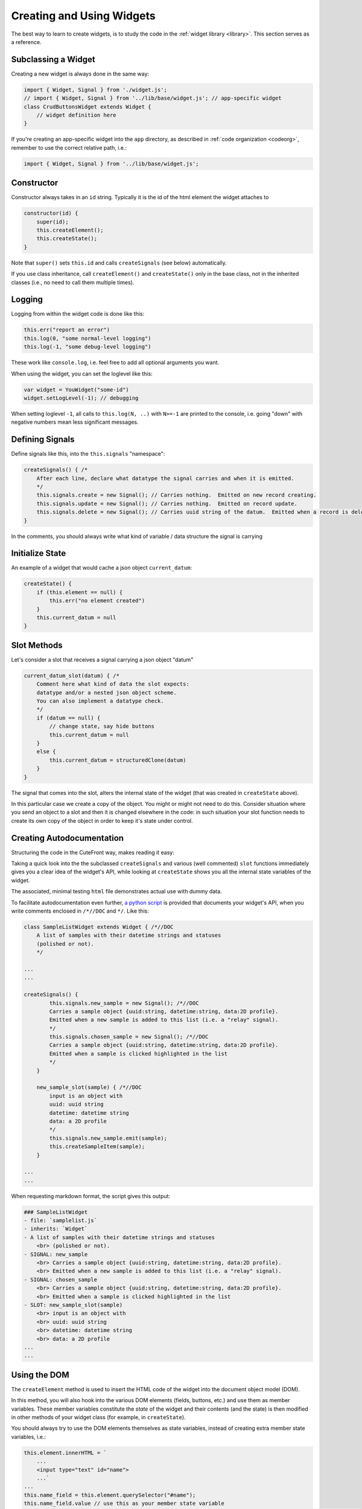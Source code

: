  
.. _creating:

Creating and Using Widgets
==========================

The best way to learn to create widgets, is to study the code in
the :ref:`widget library <library>`.  This section serves as a reference.

Subclassing a Widget
--------------------

Creating a new widget is always done in the same way:

.. code:: javascript

    import { Widget, Signal } from './widget.js';
    // import { Widget, Signal } from '../lib/base/widget.js'; // app-specific widget
    class CrudButtonsWidget extends Widget {
        // widget definition here
    }

If you're creating an app-specific widget into the ``app`` directory,
as described in :ref:`code organization <codeorg>`, remember to
use the correct relative path, i.e.:

.. code:: javascript

    import { Widget, Signal } from '../lib/base/widget.js';

Constructor
-----------

Constructor always takes in an ``id`` string.  Typically it is the id of the html element
the widget attaches to

.. code:: javascript

    constructor(id) {
        super(id);
        this.createElement();
        this.createState();
    }

Note that ``super()`` sets ``this.id`` and 
calls ``createSignals`` (see below) automatically.

If you use class inheritance, call ``createElement()`` and
``createState()`` only in the base class, not in the inherited classes
(i.e., no need to call them multiple times).

Logging
-------

Logging from within the widget code is done like this:

.. code:: javascript

    this.err("report an error")
    this.log(0, "some normal-level logging")
    this.log(-1, "some debug-level logging")

These work like ``console.log``, i.e. feel free to add all optional arguments you want.

When using the widget, you can set the loglevel like this:

.. code:: javascript

    var widget = YouWidget("some-id")
    widget.setLogLevel(-1); // debugging

When setting loglevel ``-1``, all calls to ``this.log(N, ..)``  with ``N>=-1`` are printed to the console, i.e.
going "down" with negative numbers mean less significant messages.

Defining Signals
----------------

Define signals like this, into the ``this.signals`` "namespace":

.. code:: javascript

    createSignals() { /*
        After each line, declare what datatype the signal carries and when it is emitted.
        */
        this.signals.create = new Signal(); // Carries nothing.  Emitted on new record creating.
        this.signals.update = new Signal(); // Carries nothing.  Emitted on record update.
        this.signals.delete = new Signal(); // Carries uuid string of the datum.  Emitted when a record is deleted
    }

In the comments, you should always write what kind of variable / data structure the signal is carrying

Initialize State
----------------

An example of a widget that would cache a json object ``current_datum``:

.. code:: javascript

    createState() {
        if (this.element == null) {
            this.err("no element created")
        }
        this.current_datum = null
    }

Slot Methods
------------

Let's consider a slot that receives a signal carrying a json object "datum"

.. code:: javascript

    current_datum_slot(datum) { /*
        Comment here what kind of data the slot expects:
        datatype and/or a nested json object scheme.
        You can also implement a datatype check.
        */
        if (datum == null) {
            // change state, say hide buttons
            this.current_datum = null
        }
        else {
            this.current_datum = structuredClone(datum)
        }
    }

The signal that comes into the slot, alters the internal state of the
widget (that was created in ``createState`` above).

In this particular case we create a copy of the object.  You might or might not need
to do this.  Consider situation where you send an object to a slot and then it is changed
elsewhere in the code: in such situation your slot function needs to create its own copy 
of the object in order to keep it's state under control.

.. _docstrings:

Creating Autodocumentation
--------------------------

Structuring the code in the CuteFront way, makes reading it easy:

Taking a quick look into the the subclassed ``createSignals`` and
various (well commented) ``slot`` functions immediately gives you a clear
idea of the widget's API, while looking at ``createState`` shows you all the 
internal state variables of the widget.

The associated, minimal testing ``html`` file demonstrates actual use with
dummy data.

To facilitate autodocumentation even further, `a python script <https://github.com/elsampsa/cutefront/blob/main/script/docextract.py>`_ 
is provided that documents your widget's API, when you write comments enclosed in ``/*//DOC`` and ``*/``.  Like this:

.. code:: javascript

    class SampleListWidget extends Widget { /*//DOC
        A list of samples with their datetime strings and statuses 
        (polished or not).
        */

    ...
    ...

    createSignals() {
            this.signals.new_sample = new Signal(); /*//DOC 
            Carries a sample object {uuid:string, datetime:string, data:2D profile}.  
            Emitted when a new sample is added to this list (i.e. a "relay" signal).
            */
            this.signals.chosen_sample = new Signal(); /*//DOC 
            Carries a sample object {uuid:string, datetime:string, data:2D profile}.
            Emitted when a sample is clicked highlighted in the list
            */
        }

        new_sample_slot(sample) { /*//DOC
            input is an object with
            uuid: uuid string
            datetime: datetime string
            data: a 2D profile
            */
            this.signals.new_sample.emit(sample);
            this.createSampleItem(sample);
        }

    ...
    ...

When requesting markdown format, the script gives this output:

.. code:: text

    ### SampleListWidget
    - file: `samplelist.js`
    - inherits: `Widget`
    - A list of samples with their datetime strings and statuses
        <br> (polished or not).
    - SIGNAL: new_sample
        <br> Carries a sample object {uuid:string, datetime:string, data:2D profile}.
        <br> Emitted when a new sample is added to this list (i.e. a "relay" signal).
    - SIGNAL: chosen_sample
        <br> Carries a sample object {uuid:string, datetime:string, data:2D profile}.
        <br> Emitted when a sample is clicked highlighted in the list
    - SLOT: new_sample_slot(sample)
        <br> input is an object with
        <br> uuid: uuid string
        <br> datetime: datetime string
        <br> data: a 2D profile
    ...
    ...

Using the DOM
-------------

.. _createelement:

The ``createElement`` method is used to insert the HTML code of the widget into the 
document object model (DOM).  

In this method, you will also hook into the various DOM elements (fields, buttons, etc.)
and use them as member variables.  These member variables constitute the *state* of the widget
and their contents (and the state) is then modified in other methods of your widget class
(for example, in ``createState``).

You should always try to use the DOM elements themselves as state variables, instead of creating
extra member state variables, i.e.:

.. code:: javascript

    this.element.innerHTML = `
        ...
        <input type="text" id="name">
        ...`
    ...
    this.name_field = this.element.querySelector("#name");
    this.name_field.value // use this as your member state variable
    // don't create an extra this.name string variable that you need to synchronize with this.name_field.value

``createElement`` is the most "nasty" part of your widget you need to write (who wants to write HTML and
manipulate it programmatically), but fortunately, it can be done to great extent using :ref:`AI assistants <chatgpt>`.

``createElement`` should always start the same way:

.. code:: javascript

    createElement() {
        this.element = document.getElementById(this.id)
        if (this.element == null) {
            this.err("could not find element with id", this.id)
            return
        }
        // create child elements to this.element
        // attach callbacks to signals, etc.
    }


Creating new child elements for ``this.element`` is most conveniently done like this:

.. code:: javascript

    this.element.innerHTML=`
    <thead>
    </thead>
    <tbody>
    </tbody>
    `

Where we have created table header and table body child elements under ``this.element``

Then accessing *those* elements, you can continue like this:

.. code:: javascript

    this.thead = this.element.getElementsByTagName("thead").item(0)
    this.body = this.element.getElementsByTagName("tbody").item(0)

Or access them on a per-class basis:

.. code:: javascript

    this.some_element = this.element.getElementsByClassName("some-class")[0]

Or access them consecutively:

.. code:: javascript

    this.some_element = this.element.children[0]

Alternatively, you can create them in js, and then attach as children to
``this.element``:

.. code:: javascript

    this.thead = document.createElement("thread")
    this.element.appendChild(this.thread)

Setting the css classes:

.. code:: javascript

    this.some_element.className="bg-black whatever"
    this.some_element.classList.add("anotherclass");
    this.some_element.classList.remove("anotherclass");

Assuming you have created a button element ``this.alert_button`` in ``createElement`` 
method, and want to call a method named ``internalMethod`` in your widget when a button is
clicked, you would do this in ``createElement``:

.. code:: javascript

    this.alert_button.onclick = (event) => { // CORRECT
        this.internalMethod()
    }

However, NOT like this:

.. code:: javascript

    this.alert_button.onclick =  this.internalMethod // WRONG WRONG WRONG

i.e. *always* define a lambda function.

In the former case, ``this`` refers correctly to the present widget object
instance while in the latter case ``this`` will become foobar.  Please see below
for the pitfalls with ``this``.


Emitting Signals
----------------

Emitting signals from within your widget is as simple as:

.. code:: javascript

    this.signals.signal_name.emit(variable)

Where ``variable`` is whatever (typically a json object) you want to
carry with the signal and what the corresponding receiving slot (in another widget)
knows how to handle.

Many times you just send nothing with the signal, i.e. like this:

.. code:: javascript

    this.signals.signal_name.emit()

If you want to emit a signal directly from an html element callback, this is the correct
way to do it (see previous subsection and the "The Trouble with This" subsection below):

.. code:: javascript

    this.some_button.onclick = (event) => {
        this.signals.signal_name.emit(variable);
    }


Connecting Signals
------------------

Considering two widget instances, ``from_widget`` and ``to_widget``, connecting
a signal from the former to a slot of the latter, is done like this:

.. code:: javascript

    from_widget.signals.signal_name.connect(
        to_widget.slot_name.bind(to_widget));

Let's recap that:

.. code:: javascript

    FROM.signals.signal_name.connect(
        TO.slot_name.bind(TO));

What is that ``bind`` and why ``TO`` is repeated?  This has to do with
the curiosities of ``this`` in javascript (see below).

You might also want to pass the signal through a lambda function, in order
to do something more than just to connect it directly to a slot:

.. code:: javascript

    from_widget.signals.signal_name.connect(
        (par) => {
            // do more stuff
            console.log("signal sending par", par);
            to_widget.slot_name.bind(to_widget)(par)
        }
    )


Create test HTML
----------------

Each widget should always be accompanied with corresponding, minimal test html file.  This html file
can then be opened in the :ref:`plainfile development environment <plainfile>`.

It can also be used for automatic testing, with selenium and the like.

Let's suppose you have:

- Defined ``MyWidget`` in file ``mywidget.js`` in the :ref:`app directory <codeorg>`
- ``MyWidget`` has only one signal named ``ping``

An example corresponding ``mywidget.html`` test html is below.  For app-specific widgets, you would
place it in the ``app`` folder.  Again, be carefull with the ``<link href=..>`` to set the correct path for
css inclusion and with ``<script src=..>`` for javascript inclusion, depending on your 
:ref:`code organization scheme <codeorg>`.

.. code:: html

    <!doctype html>
    <html lang="en">
    <head>
    <meta charset="utf-8">
    <title>Widget Test</title>
    <!-- for app-specific widgets: -->
    <link href="../lib/bootstrap-5.2.3-dist/css/bootstrap.min.css" rel="stylesheet">
    </head>
    <body>

    <div id="test-element" class=""></div>
    <button id="test-button">test something</button>

    </body>
    <!-- for app-specific widgets: -->
    <script src="../lib/bootstrap-5.2.3-dist/js/bootstrap.bundle.min.js"></script>
    <script type="module">
    /* // define mock data if you need that
    var data = [
    ];
    */
    import { DummyWidget } from '../lib/base/widget.js'; // for app-specific widgets
    import { MyWidget } from './mywidget.js';
    var dummy_widget = new DummyWidget();
    var widget = new MyWidget("test-element");
    widget.setLogLevel(-1); // debugging

    // connect your widget's signals to the DummyWidget
    widget.signals.ping.connect(
        dummy_widget.slot.bind(dummy_widget) // simply dumps the signal data to the console
    );

    // test your slots by calling directly
    // widget.some_slot();

    let button = document.getElementById("test-button");

    // or test your slot interactively
    button.onclick = () => {
        widget.some_slot();
    };

    </script>


.. _this_problem:

The Trouble with "this"
-----------------------

Javascript's ``this`` object is not, unfortunately completely equivalent 
to python's ``self`` object, but a much more 
`tedious thing <https://developer.mozilla.org/en-US/docs/Web/JavaScript/Reference/Operators/this>`_

When called inside an object instance's member function ``this`` refers
to the current object (like in Python).  However, if the member function is
passed to another function, ``this`` context changes and refers to the another
function instead - in order to avoid this, use lambda functions to define signal
callbacks (as suggested above).

``this`` can be bound explicitly to the current object with
`bind <https://developer.mozilla.org/en-US/docs/Web/JavaScript/Reference/Global_Objects/Function/bind>`_.
This is used when connecting signals to slots as discussed above.

As a rule of thumb, always when passing an object member function as a parameter,
always use ``bind``.  When creating callbacks in object methods, 
always define a local lambda function.


Parent / Child Widget Structures
--------------------------------

In some cases, widgets should instantiate other widgets (child widgets).

A typical case is a widget that implements a list of items (say, a list of cards, each card having several fields corresponding to some data).

Say, you would have ``YourListWidget`` (parent) that instantiates and caches several ``YourListItemWidget`` (child) instances.

Then ``YourListItemWidget`` would look something like this:

.. code:: javascript

    constructor() { // we don't need the id as the html element is created by the widget itself
        super(null); 
        this.createElement();
        this.createState();
        }

    createElement() {
        // does not use this.id to hook up to an existing html element in the html code
        // but creates a new element from scratch instead
        this.element = document.createElement("tr"); // i.e. instead of document.getElementById(this.id)
        // etc. etc.
    }

    getElement() { // maybe called by the parent widget
        return this.element
    }

There are quite many ways to manage the intercommunication between the parent and its child widgets and the details are up to you.




